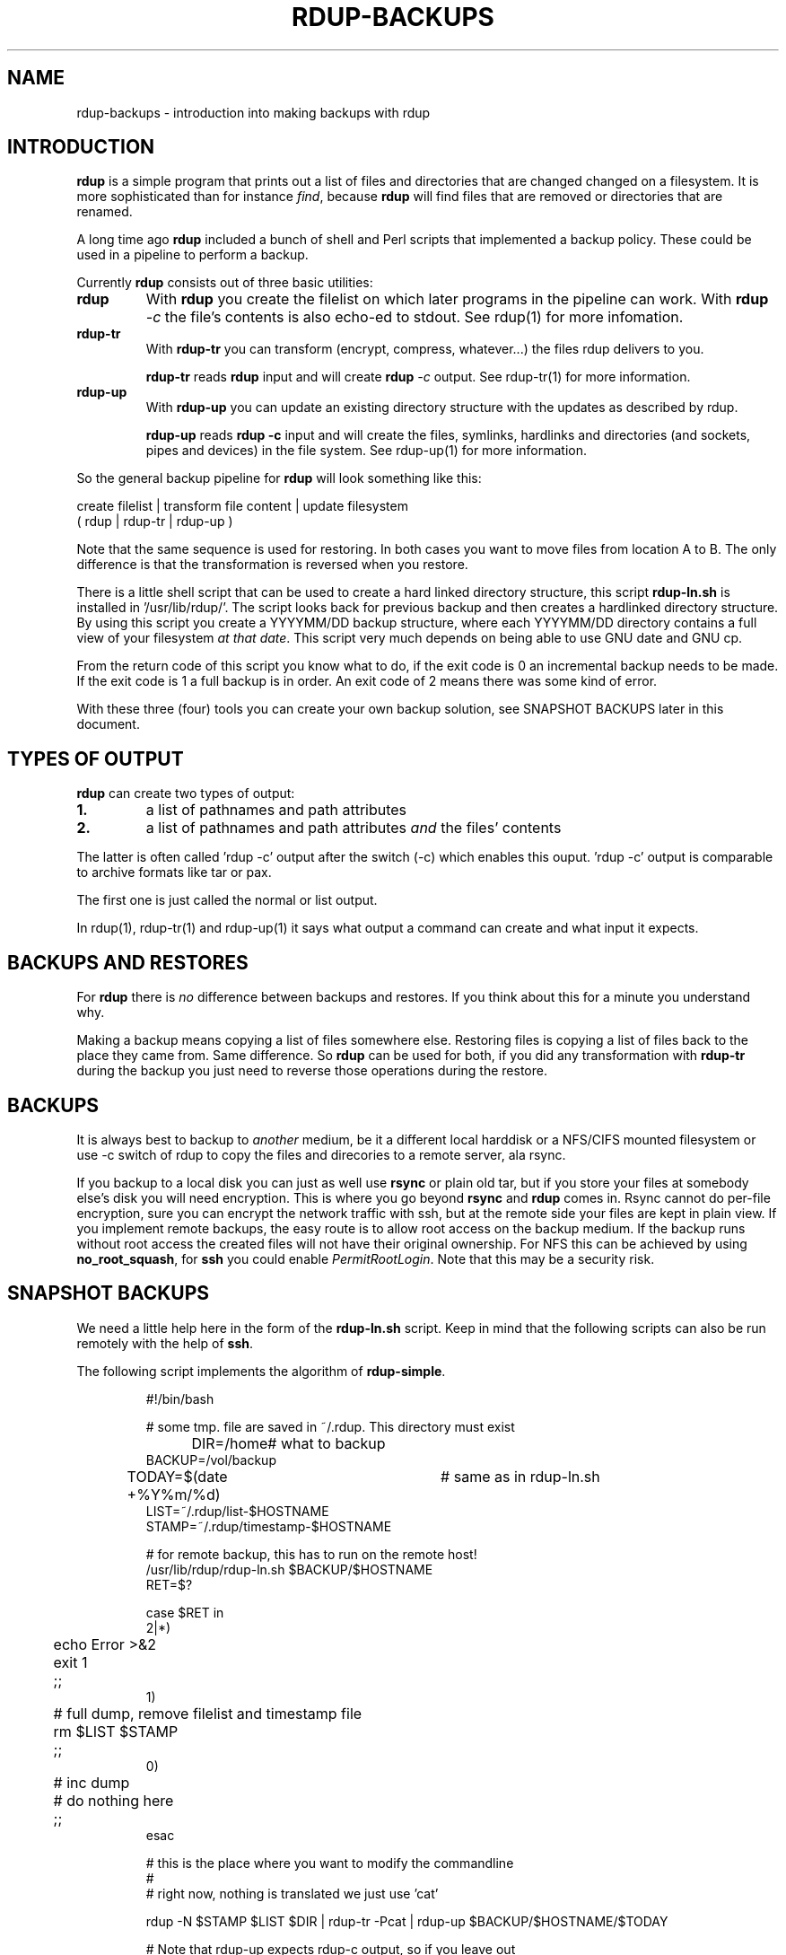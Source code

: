 '\" t
.TH RDUP-BACKUPS 7 "15 Dec 2008" "0.7.x" "rdup"

.SH NAME
rdup-backups \- introduction into making backups with rdup

.SH INTRODUCTION
\fBrdup\fR is a simple program that prints out a list of files and
directories that are changed changed on a filesystem. It is 
more sophisticated than for instance \fIfind\fR, because \fBrdup\fR
will find files that are removed or directories that are renamed.

A long time ago \fBrdup\fR included a bunch of shell and Perl scripts
that implemented a backup policy. These could be used in a pipeline
to perform a backup.
.PP
Currently \fBrdup\fR consists out of three basic utilities:
.TP
.B rdup
With \fBrdup\fR you create the filelist on which later programs in the
pipeline can work. With \fBrdup \fI\-c\fR the file's contents
is also echo-ed to stdout. See rdup(1) for more infomation.

.TP
.B rdup-tr
With \fBrdup-tr\fR you can transform (encrypt, compress, whatever...) the
files rdup delivers to you.

\fBrdup-tr\fR reads \fBrdup\fR input and will create \fBrdup \fI\-c\fR
output. See rdup-tr(1) for more information.

.TP 
.B rdup-up
With \fBrdup-up\fR you can update an existing directory structure with the
updates as described by rdup. 

\fBrdup-up\fR reads \fBrdup -c\fR input and will create the files,
symlinks, hardlinks and directories (and sockets, pipes and devices)
in the file system. See rdup-up(1) for more information.

.PP
So the general backup pipeline for \fBrdup\fR will look something like
this:

    create filelist  |  transform file content  |  update filesystem
    ( rdup           |  rdup-tr                 |  rdup-up )

Note that the same sequence is used for restoring. In both
cases you want to move files from location A to B. The only difference
is that the transformation is reversed when you restore.

There is a little shell script that can be used to create a hard
linked directory structure, this script \fBrdup-ln.sh\fR is installed
in '/usr/lib/rdup/'. The script looks back for previous backup and
then creates a hardlinked directory structure. By using this script
you create a YYYYMM/DD backup structure, where each YYYYMM/DD directory
contains a full view of your filesystem \fIat that date\fR. This script
very much depends on being able to use GNU date and GNU cp.

From the return code of this script you know what to do, if the exit code
is 0 an incremental backup needs to be made. If the exit code is 1 a
full backup is in order. An exit code of 2 means there was some kind of
error.

With these three (four) tools you can create your own backup solution, see
SNAPSHOT BACKUPS later in this document.

.SH TYPES OF OUTPUT     
\fBrdup\fR can create two types of output:
.PP
.TP
.B 1.
a list of pathnames and path attributes
.TP 
.B 2.
a list of pathnames and path attributes \fIand\fR the
files' contents
.PP

The latter is often called 'rdup \-c' output after the switch
(\-c) which enables this ouput. 'rdup \-c' output is
comparable to archive formats like tar or pax.

The first one is just called the normal or list output.

In rdup(1), rdup-tr(1) and rdup-up(1) it says what output
a command can create and what input it expects.


.SH BACKUPS AND RESTORES
For \fBrdup\fR there is \fIno\fR difference between backups and
restores. If you think about this for a minute you understand why.

Making a backup means copying a list of files somewhere else. Restoring
files is copying a list of files back to the place they came from. Same
difference. So \fBrdup\fR can be used for both, if you did any
transformation with \fBrdup-tr\fR during the backup you just need to
reverse those operations during the restore.

.SH BACKUPS
It is always best to backup to \fIanother\fR medium, be it a different
local harddisk or a NFS/CIFS mounted filesystem or use \-c switch
of rdup to copy the files and direcories to a remote server, ala rsync.

If you backup to a local disk you can just as well use \fBrsync\fR or
plain old tar, but if you store your files at somebody else's disk you
will need encryption. This is where you go beyond \fBrsync\fR and
\fBrdup\fR comes in. Rsync cannot do per-file encryption, sure you
can encrypt the network traffic with ssh, but at the remote side
your files are kept in plain view.
	 
If you implement remote backups, the easy route is to allow root
access on the backup medium. If the backup runs without root
access the created files will not have their original ownership.
For NFS this can be achieved by using \fBno_root_squash\fR, for
\fBssh\fR you could enable \fIPermitRootLogin\fR. Note that this
may be a security risk.

.SH SNAPSHOT BACKUPS
We need a little help here in the form of the \fBrdup-ln.sh\fR script.
Keep in mind that the following scripts can also be run remotely with
the help of \fBssh\fR.

The following script implements the algorithm of \fBrdup-simple\fR.

.RS
.nf
#!/bin/bash

# some tmp. file are saved in ~/.rdup. This directory must exist

DIR=/home	    # what to backup
BACKUP=/vol/backup
TODAY=$(date +%Y%m/%d)	# same as in rdup-ln.sh
LIST=~/.rdup/list-$HOSTNAME
STAMP=~/.rdup/timestamp-$HOSTNAME

# for remote backup, this has to run on the remote host!
/usr/lib/rdup/rdup-ln.sh $BACKUP/$HOSTNAME
RET=$?

case $RET in
    2|*)
	echo Error >&2
	exit 1
	;;
    1)
	# full dump, remove filelist and timestamp file
	rm $LIST $STAMP
	;;
    0)
	# inc dump
	# do nothing here
	;;
esac

# this is the place where you want to modify the commandline
#
# right now, nothing is translated we just use 'cat'

rdup -N $STAMP $LIST $DIR | rdup-tr -Pcat | rdup-up $BACKUP/$HOSTNAME/$TODAY

# Note that rdup-up expects rdup-c output, so if you leave out
# rdup-tr, you must tell rdup to generate the correct output
# rdup -c -N $STAMP $LIST $DIR | rdup-up $BACKUP/$HOSTNAME/$TODAY

# or do a remote backup
#rdup -N $STAMP $LIST $DIR | rdup-tr -Pcat | ssh root@remotehost \\
#	rdup-up $BACKUP/$HOSTNAME/$TODAY

.fi
.RE

.SH ALSO SEE
rdup(1), rdup-tr(1), rdup-up(1) or http://www.miek.nl/projects/rdup/
